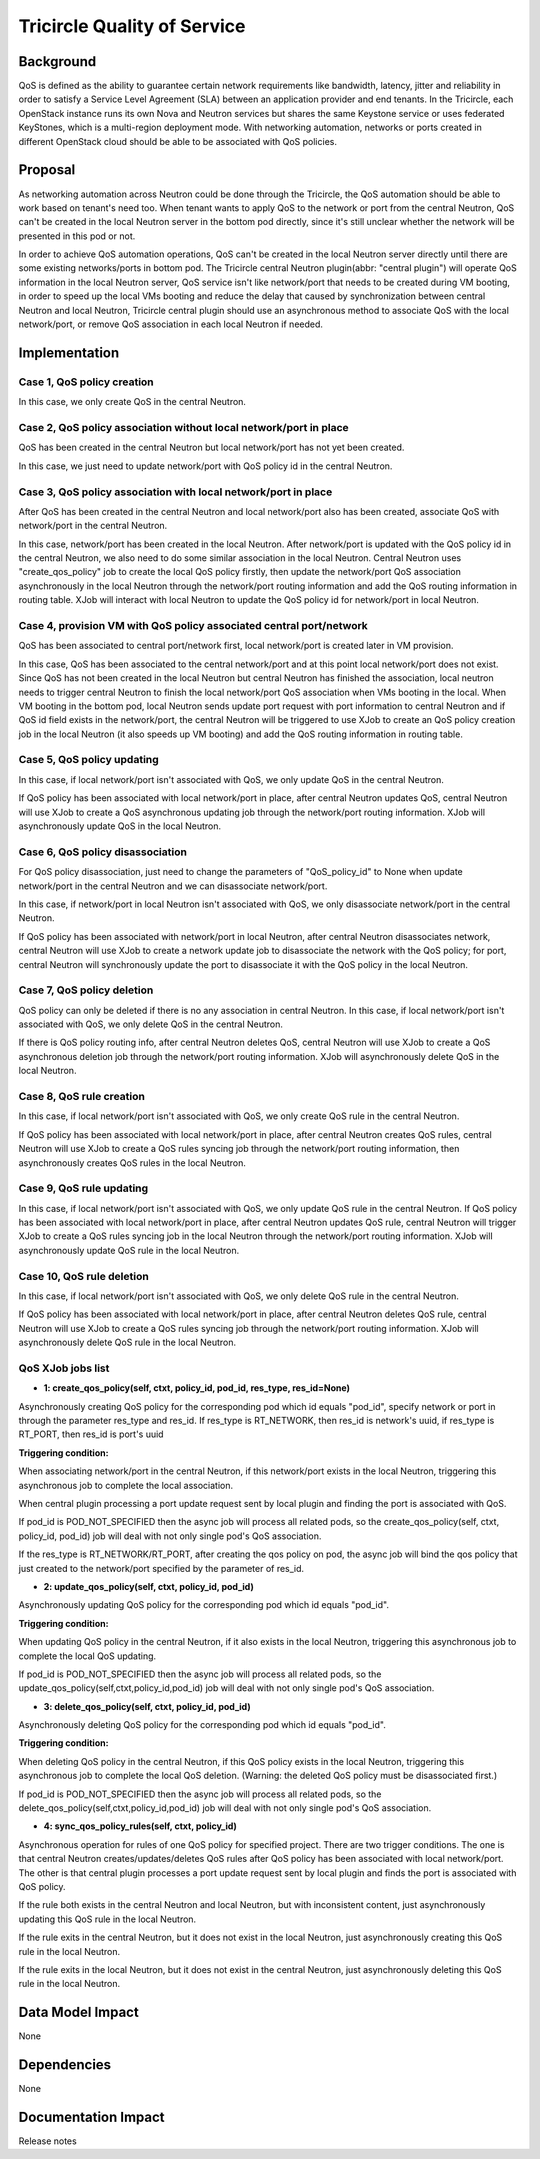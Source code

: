 =============================
Tricircle Quality of Service
=============================

Background
==========

QoS is defined as the ability to guarantee certain network requirements
like bandwidth, latency, jitter and reliability in order to satisfy a
Service Level Agreement (SLA) between an application provider and end
tenants. In the Tricircle, each OpenStack instance runs its own Nova and
Neutron services but shares the same Keystone service or uses federated
KeyStones, which is a multi-region deployment mode. With networking automation,
networks or ports created in different OpenStack cloud should be able to be
associated with QoS policies.

Proposal
========

As networking automation across Neutron could be done through the Tricircle,
the QoS automation should be able to work based on tenant's need too. When
tenant wants to apply QoS to the network or port from the central Neutron, QoS
can't be created in the local Neutron server in the bottom pod directly, since
it's still unclear whether the network will be presented in this pod or not.

In order to achieve QoS automation operations, QoS can't be created in the
local Neutron server directly until there are some existing networks/ports
in bottom pod. The Tricircle central Neutron plugin(abbr: "central plugin")
will operate QoS information in the local Neutron server, QoS service isn't
like network/port that needs to be created during VM booting, in order to
speed up the local VMs booting and reduce the delay that caused by
synchronization between central Neutron and local Neutron, Tricircle central
plugin should use an asynchronous method to associate QoS with the local
network/port, or remove QoS association in each local Neutron if needed.

Implementation
==============

Case 1, QoS policy creation
----------------------------

In this case, we only create QoS in the central Neutron.

Case 2, QoS policy association without local network/port in place
-----------------------------------------------------------

QoS has been created in the central Neutron but local network/port has not
yet been created.

In this case, we just need to update network/port with QoS policy id in the
central Neutron.

Case 3, QoS policy association with local network/port in place
---------------------------------------------------------------

After QoS has been created in the central Neutron and local network/port
also has been created, associate QoS with network/port in the central Neutron.

In this case, network/port has been created in the local Neutron. After
network/port is updated with the QoS policy id in the central Neutron, we also
need to do some similar association in the local Neutron. Central Neutron uses
"create_qos_policy" job to create the local QoS policy firstly, then update the
network/port QoS association asynchronously in the local Neutron through the
network/port routing information and add the QoS routing information in routing
table. XJob will interact with local Neutron to update the QoS policy id for
network/port in local Neutron.

Case 4, provision VM with QoS policy associated central port/network
--------------------------------------------------------------

QoS has been associated to central port/network first, local network/port
is created later in VM provision.

In this case, QoS has been associated to the central network/port and at this
point local network/port does not exist. Since QoS has not been created in
the local Neutron but central Neutron has finished the association, local
neutron needs to trigger central Neutron to finish the local network/port
QoS association when VMs booting in the local. When VM booting in the bottom
pod, local Neutron sends update port request with port information to central
Neutron and if QoS id field exists in the network/port, the central Neutron
will be triggered to use XJob to create an QoS policy creation job in the
local Neutron (it also speeds up VM booting) and add the QoS routing
information in routing table.

Case 5, QoS policy updating
----------------------------

In this case, if local network/port isn't associated with QoS, we only update
QoS in the central Neutron.

If QoS policy has been associated with local network/port in place, after
central Neutron updates QoS, central Neutron will use XJob to create a QoS
asynchronous updating job through the network/port routing information.
XJob will asynchronously update QoS in the local Neutron.

Case 6, QoS policy disassociation
-----------------------------------

For QoS policy disassociation, just need to change the parameters of
"QoS_policy_id" to None when update network/port in the central Neutron and
we can disassociate network/port.

In this case, if network/port in local Neutron isn't associated with QoS, we
only disassociate network/port in the central Neutron.

If QoS policy has been associated with network/port in local Neutron, after
central Neutron disassociates network, central Neutron will use XJob to
create a network update job to disassociate the network with the QoS policy;
for port, central Neutron will synchronously update the port to disassociate
it with the QoS policy in the local Neutron.

Case 7, QoS policy deletion
----------------------------

QoS policy can only be deleted if there is no any association in central
Neutron. In this case, if local network/port isn't associated with QoS, we
only delete QoS in the central Neutron.

If there is QoS policy routing info, after central Neutron deletes QoS,
central Neutron will use XJob to create a QoS asynchronous deletion job
through the network/port routing information. XJob will asynchronously
delete QoS in the local Neutron.

Case 8, QoS rule creation
--------------------------

In this case, if local network/port isn't associated with QoS, we only create
QoS rule in the central Neutron.

If QoS policy has been associated with local network/port in place, after central
Neutron creates QoS rules, central Neutron will use XJob to create a QoS rules
syncing job through the network/port routing information, then asynchronously
creates QoS rules in the local Neutron.

Case 9, QoS rule updating
--------------------------

In this case, if local network/port isn't associated with QoS, we only update
QoS rule in the central Neutron. If QoS policy has been associated with local
network/port in place, after central Neutron updates QoS rule, central Neutron
will trigger XJob to create a QoS rules syncing job in the local Neutron
through the network/port routing information. XJob will asynchronously update
QoS rule in the local Neutron.

Case 10, QoS rule deletion
----------------------------

In this case, if local network/port isn't associated with QoS, we only delete
QoS rule in the central Neutron.

If QoS policy has been associated with local network/port in place, after
central Neutron deletes QoS rule, central Neutron will use XJob to create a QoS
rules syncing job through the network/port routing information. XJob will
asynchronously delete QoS rule in the local Neutron.

QoS XJob jobs list
-------------------

- **1: create_qos_policy(self, ctxt, policy_id, pod_id, res_type, res_id=None)**

Asynchronously creating QoS policy for the corresponding pod which id equals
"pod_id", specify network or port in through the parameter res_type and
res_id. If res_type is RT_NETWORK, then res_id is network's uuid, if res_type
is RT_PORT, then res_id is port's uuid

**Triggering condition:**

When associating network/port in the central Neutron, if this network/port
exists in the local Neutron, triggering this asynchronous job to complete
the local association.

When central plugin processing a port update request sent by local plugin
and finding the port is associated with QoS.

If pod_id is POD_NOT_SPECIFIED then the async job will process all related
pods, so the create_qos_policy(self, ctxt, policy_id, pod_id) job will deal
with not only single pod's QoS association.

If the res_type is RT_NETWORK/RT_PORT, after creating the qos policy on pod,
the async job will bind the qos policy that just created to the network/port
specified by the parameter of res_id.

- **2: update_qos_policy(self, ctxt, policy_id, pod_id)**

Asynchronously updating QoS policy for the corresponding pod which id equals
"pod_id".

**Triggering condition:**

When updating QoS policy in the central Neutron, if it also exists in the
local Neutron, triggering this asynchronous job to complete the local QoS
updating.

If pod_id is POD_NOT_SPECIFIED then the async job will process all related
pods, so the update_qos_policy(self,ctxt,policy_id,pod_id) job will deal with
not only single pod's QoS association.

- **3: delete_qos_policy(self, ctxt, policy_id, pod_id)**

Asynchronously deleting QoS policy for the corresponding pod which id equals
"pod_id".

**Triggering condition:**

When deleting QoS policy in the central Neutron, if this QoS policy exists in
the local Neutron, triggering this asynchronous job to complete the local QoS
deletion.
(Warning: the deleted QoS policy must be disassociated first.)

If pod_id is POD_NOT_SPECIFIED then the async job will process all related
pods, so the delete_qos_policy(self,ctxt,policy_id,pod_id) job will deal with
not only single pod's QoS association.

- **4: sync_qos_policy_rules(self, ctxt, policy_id)**

Asynchronous operation for rules of one QoS policy for specified project.
There are two trigger conditions. The one is that central Neutron
creates/updates/deletes QoS rules after QoS policy has been associated with
local network/port. The other is that central plugin processes a port update request
sent by local plugin and finds the port is associated with QoS policy.

If the rule both exists in the central Neutron and local Neutron, but with
inconsistent content, just asynchronously updating this QoS rule in the local
Neutron.

If the rule exits in the central Neutron, but it does not exist in the local
Neutron, just asynchronously creating this QoS rule in the local Neutron.

If the rule exits in the local Neutron, but it does not exist in the central
Neutron, just asynchronously deleting this QoS rule in the local Neutron.


Data Model Impact
=================

None

Dependencies
============

None

Documentation Impact
====================

Release notes

